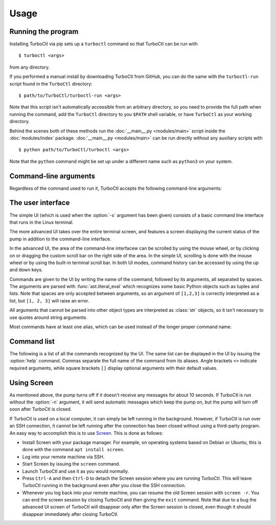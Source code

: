 Usage
=====

Running the program
-------------------

Installing TurboCtl via pip sets up a ``turboctl`` command so that TurboCtl can be run with

::

    $ turboctl <args>

from any directory.

If you performed a manual install by downloading TurboCtl from GitHub, you can do the same with the ``turboctl-run`` script found in the ``TurboCtl`` directory:

::

    $ path/to/TurboCtl/turboctl-run <args>

Note that this script isn't automatically accessible from an arbitrary directory, so you need to provide the full path when running the command, add the ``TurboCtl`` directory to you ``$PATH`` shell variable, or have ``TurboCtl`` as your working directory.

Behind the scenes both of these methods run the :doc:`__main__.py <modules/main>` script inside the :doc:`modules/index` package.
:doc:`__main__.py <modules/main>` can be run directly without any auxiliary scripts with 

::

    $ python path/to/TurboCtl/turboctl <args>

Note that the ``python`` command might be set up under a different name such as ``python3`` on your system. 


Command-line arguments
----------------------

Regardless of the command used to run it, TurboCtl accepts the following command-line arguments:

.. option:: -h, --help          
                    
    Show a help message that lists all command-line arguments.

.. option:: -d, --docs          
                    
    Open TurboCtl documentation in a web browser.

.. option:: -p, --port <port>

    Define the port used for the serial connection.

    If this argument isn't supplied, the default port ``/dev/ttyACM0`` will be used. 

.. option:: -v, --virtual

    Run TurboCtl with a virtual pump. 

    If this argument is supplied, instead of sending messages to a real pump, TurboCtl creates a simulated, virtual one and sends messages to that.
    This makes it possible to test TurboCtl easily without having to connect to a real pump.     
    This option is incompatible with :option:`-p`.

.. option:: -s, --simple

    Run TurboCtl with a simple command-line interface that doesn't require Urwid.
                    
    If TurboCtl is run without the :option:`-s` argument, a more advanced UI will be used.
                    
.. option:: -n, --no-poll

    Don't send automatic telegrams to the pump.
                    
    The pump automatically turns off if it doesn't receive any commands for about 10 seconds.
    Normally TurboCtl sends automatic telegrams to the pump at regular intervals in order to prevent this from happening, and also to keep the status screen in the advanced UI updated.
    This argument prevents these automatic telegrams from being sent.

.. option:: -t, --test

    Instead of running the TurboCtl program, run all automatic tests for it.

The user interface
------------------

The simple UI (which is used when the :option:`-s` argument has been given) consists of a basic command line interface that runs in the Linux terminal.

.. image:: simple_UI.png

The more advanced UI takes over the entire terminal screen, and features a screen displaying the current status of the pump in addition to the command-line interface.

.. image:: advanced_UI.png

In the advanced UI, the area of the command-line interfacew can be scrolled by
using the mouse wheel, or by clicking on or dragging the custom scroll bar on
the right side of the area.
In the simple UI, scrolling is done with the mouse wheel or by using
the built-in terminal scroll bar.
In both UI modes, command history can be accessed by using the up and down
keys.

Commands are given to the UI by writing the name of the command, followed by
its arguments, all separated by spaces. The arguments are parsed with
:func:`ast.literal_eval` which recognizes some basic Python objects such as
tuples and lists.
Note that spaces are only accepted between arguments, so an argument of
``[1,2,3]`` is correctly interpreted as a list, but ``[1, 2, 3]`` will raise
an error.

All arguments that cannot be parsed into other object types are interpreted as
:class:`str` objects, so it isn't necessary to use quotes around string
arguments.

Most commands have at least one alias, which can be used instead of the longer
proper command name.


Command list
------------

The following is a list of all the commands recognized by the UI.
The same list can be displayed in the UI by issuing the :option:`help` command.
Commas separate the full name of the command from its aliases.
Angle brackets ``<>`` indicate required arguments, while square brackets ``[]`` display optional arguments with their default values.

.. option:: pump <value>

    Turn the pump on or off.

    Values of ``1``, ``'True'`` and ``'on'`` turn the pump on;
    ``'0'``, ``'False'`` and ``'off'`` turn it off.

.. option:: status, s

    Get the status of the pump.

.. option:: reset, re

    Reset the error status of the pump.

.. option:: read, r <number> [index=0]

    Return the value of parameter *number*, index *index*.

.. option:: write, w <number> <value> [index=0]

    Write *value* to parameter *number*, index *index*.

.. option:: info, i <letter> <number>

    Display information about parameters, errors, or warnings.

    *letter* should be ``'p'``, ``'e'``, or ``'w'`` depending on whether
    *numbers* refer to parameters, errors, or warnings.

    *numbers* should be a list or a tuple of the numbers of those
    parameters/errors/warnings that should be displayed. It can also be a
    single number or ``'all'``, if only a single parameter/error/warning or all
    of them should be listed.

.. option:: exit, e, q, x  

    Exit the UI.

.. option:: help, h [value=None]

    Display a help message.

    *value* should be the name or an alias of the command that
    should be described.
    If no *value* is specified, all commands are listed and
    described.

.. option:: docs, d

    Open TurboCtl documentation in a web browser.

.. option:: debug, db <value>

    Activate or deactivate the debug mode.

    Values of ``'1'``, ``'True'`` and ``'on'`` activate the debug mode;
    ``'0'``, ``'False'`` and ``'off'`` deactivate it.

    In normal operation, TypeErrors and ValueErrors
    raised during the execution of commands are caught to prevent
    users from crashing the program with invalid commands.
    Activating the debug mode disables this error-catching in order
    to make debugging easier.

.. option:: verbose, v <value>

    Activate or deactivate the verbose mode.

    Values of ``'1'``, ``'True'`` and ``'on'`` activate the verbose mode;
    ``'0'``, ``'False'`` and ``'off'`` deactivate it.

    When the verbose mode is on, commands that send telegrams to the pump
    will print all the contents of the telegram and the reply to the
    screen.


Using Screen
------------

As mentioned above, the pump turns off if it doesn't receive any messages
for about 10 seconds. If TurboCtl is run without the :option:`-n` argument, it will
send automatic messages which keep the pump on, but the pump will turn off soon
after TurboCtl is closed.

If TurboCtl is used on a local computer, it can simply be left running in the
background. However, if TurboCtl is run over an SSH connection, it cannot be
left running after the connection has been closed without using a third-party
program. An easy way to accomplish this is to use Screen_. This is done as
follows:

- Install Screen with your package manager. For example, on operating systems
  based on Debian or Ubuntu, this is done with the command
  ``apt install screen``.
  
- Log into your remote machine via SSH.

- Start Screen by issuing the ``screen`` command.

- Launch TurboCtl and use it as you would normally.

- Press ``Ctrl-A`` and then ``Ctrl-D`` to detach the Screen session where you
  are running TurboCtl. This will leave TurboCtl running in the background even
  after you close the SSH connection.
  
- Whenever you log back into your remote machine, you can resume the old Screen
  session with ``screen -r``. You can end the screen session by closing
  TurboCtl and then giving the ``exit`` command. Note that due to a bug
  the advanced UI screen of TurboCtl will disappear only after the Screen
  session is closed, even though it should disappear immediately
  after closing TurboCtl. 

.. _screen: https://www.gnu.org/software/screen/
